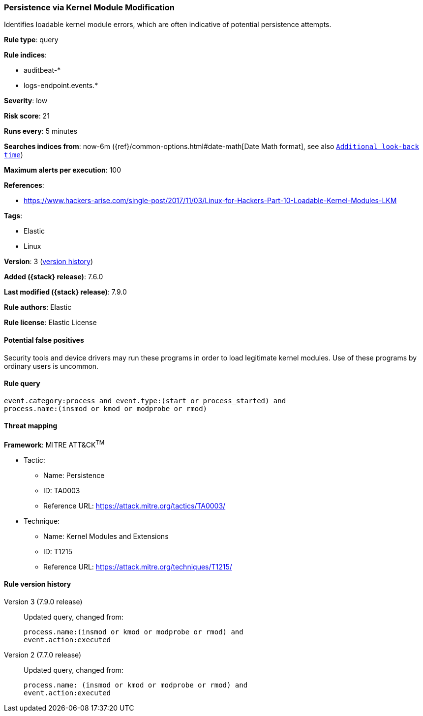 [[persistence-via-kernel-module-modification]]
=== Persistence via Kernel Module Modification

Identifies loadable kernel module errors, which are often indicative of
potential persistence attempts.

*Rule type*: query

*Rule indices*:

* auditbeat-*
* logs-endpoint.events.*

*Severity*: low

*Risk score*: 21

*Runs every*: 5 minutes

*Searches indices from*: now-6m ({ref}/common-options.html#date-math[Date Math format], see also <<rule-schedule, `Additional look-back time`>>)

*Maximum alerts per execution*: 100

*References*:

* https://www.hackers-arise.com/single-post/2017/11/03/Linux-for-Hackers-Part-10-Loadable-Kernel-Modules-LKM

*Tags*:

* Elastic
* Linux

*Version*: 3 (<<persistence-via-kernel-module-modification-history, version history>>)

*Added ({stack} release)*: 7.6.0

*Last modified ({stack} release)*: 7.9.0

*Rule authors*: Elastic

*Rule license*: Elastic License

==== Potential false positives

Security tools and device drivers may run these programs in order to load legitimate kernel modules. Use of these programs by ordinary users is uncommon.

==== Rule query


[source,js]
----------------------------------
event.category:process and event.type:(start or process_started) and
process.name:(insmod or kmod or modprobe or rmod)
----------------------------------

==== Threat mapping

*Framework*: MITRE ATT&CK^TM^

* Tactic:
** Name: Persistence
** ID: TA0003
** Reference URL: https://attack.mitre.org/tactics/TA0003/
* Technique:
** Name: Kernel Modules and Extensions
** ID: T1215
** Reference URL: https://attack.mitre.org/techniques/T1215/

[[persistence-via-kernel-module-modification-history]]
==== Rule version history

Version 3 (7.9.0 release)::
Updated query, changed from:
+
[source, js]
----------------------------------
process.name:(insmod or kmod or modprobe or rmod) and
event.action:executed
----------------------------------

Version 2 (7.7.0 release)::
Updated query, changed from:
+
[source, js]
----------------------------------
process.name: (insmod or kmod or modprobe or rmod) and
event.action:executed
----------------------------------

